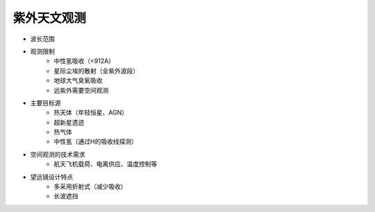 紫外天文观测
===========

- 波长范围
- 观测限制
    - 中性氢吸收（<912A）
    - 星际尘埃的散射（全紫外波段）
    - 地球大气臭氧吸收
    - 远紫外需要空间观测
- 主要目标源
    - 热天体（年轻恒星、AGN）
    - 超新星遗迹
    - 热气体
    - 中性氢（通过H的吸收线探测）
- 空间观测的技术需求
    - 航天飞机载荷、电离供应、温度控制等
- 望远镜设计特点
    - 多采用折射式（减少吸收）
    - 长波遮挡